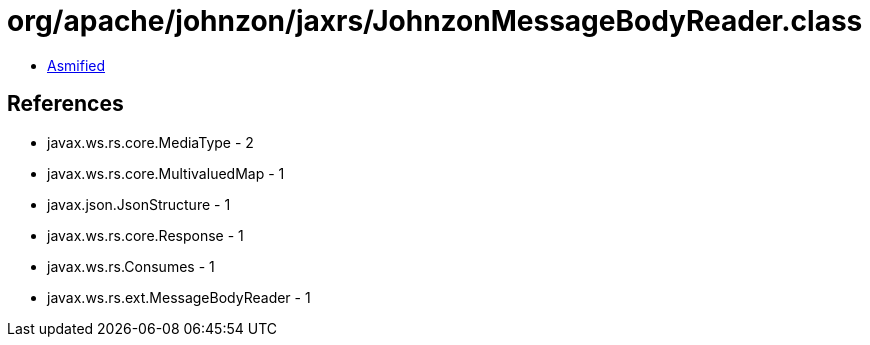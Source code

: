 = org/apache/johnzon/jaxrs/JohnzonMessageBodyReader.class

 - link:JohnzonMessageBodyReader-asmified.java[Asmified]

== References

 - javax.ws.rs.core.MediaType - 2
 - javax.ws.rs.core.MultivaluedMap - 1
 - javax.json.JsonStructure - 1
 - javax.ws.rs.core.Response - 1
 - javax.ws.rs.Consumes - 1
 - javax.ws.rs.ext.MessageBodyReader - 1
